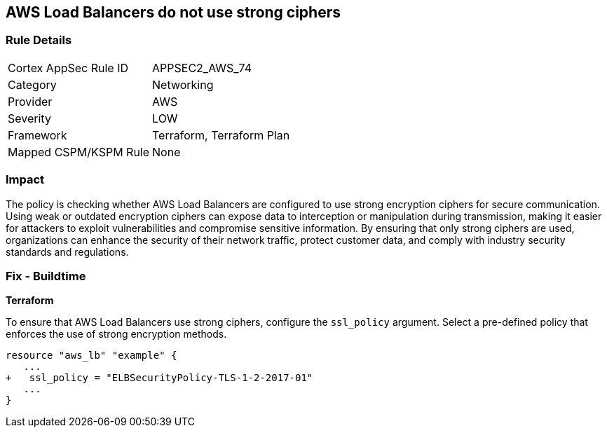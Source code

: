 
== AWS Load Balancers do not use strong ciphers

=== Rule Details

[cols="1,2"]
|===
|Cortex AppSec Rule ID |APPSEC2_AWS_74
|Category |Networking
|Provider |AWS
|Severity |LOW
|Framework |Terraform, Terraform Plan
|Mapped CSPM/KSPM Rule |None
|===


=== Impact
The policy is checking whether AWS Load Balancers are configured to use strong encryption ciphers for secure communication. Using weak or outdated encryption ciphers can expose data to interception or manipulation during transmission, making it easier for attackers to exploit vulnerabilities and compromise sensitive information. By ensuring that only strong ciphers are used, organizations can enhance the security of their network traffic, protect customer data, and comply with industry security standards and regulations.

=== Fix - Buildtime

*Terraform*

To ensure that AWS Load Balancers use strong ciphers, configure the `ssl_policy` argument. Select a pre-defined policy that enforces the use of strong encryption methods.

[source,go]
----
resource "aws_lb" "example" {
   ...
+   ssl_policy = "ELBSecurityPolicy-TLS-1-2-2017-01"
   ...
}
----


